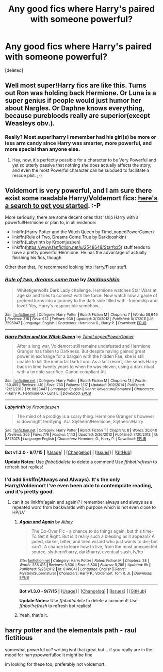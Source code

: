 #+TITLE: Any good fics where Harry's paired with someone powerful?

* Any good fics where Harry's paired with someone powerful?
:PROPERTIES:
:Score: 0
:DateUnix: 1448007850.0
:DateShort: 2015-Nov-20
:FlairText: Request
:END:
[deleted]


** Well most super!Harry fics are like this. Turns out Ron was holding back Hermione. Or Luna is a super genius if people would just humor her about Nargles. Or Daphne knows everything, because purebloods really are superior(except Weasleys obv.).
:PROPERTIES:
:Author: howtopleaseme
:Score: 5
:DateUnix: 1448023656.0
:DateShort: 2015-Nov-20
:END:

*** Really? Most super!harry I remember had his girl(s) be more or less arm candy since Harry was smarter, more powerful, and more special than anyone else.
:PROPERTIES:
:Author: Starfox5
:Score: 8
:DateUnix: 1448032647.0
:DateShort: 2015-Nov-20
:END:

**** Hey, now, it's perfectly possible for a character to be Very Powerful and yet so utterly passive that nothing she does actually affects the story; and even the most Powerful character can be subdued to facilitate a rescue plot. ;-)
:PROPERTIES:
:Author: turbinicarpus
:Score: 2
:DateUnix: 1448061419.0
:DateShort: 2015-Nov-21
:END:


** Voldemort is very powerful, and I am sure there exist some readable Harry/Voldemort fics: [[https://www.fanfiction.net/book/Harry-Potter/?&srt=1&g1=2&r=10&c1=1&c2=348][here's a search to get you started]]. :-P

More seriously, there are some decent ones that 'ship Harry with a powerful!Hermione or plan to, in all evidence:

- linkffn(Harry Potter and the Witch Queen by TimeLoopedPowerGamer)
- linkffn(Rule of Two, Dreams Come True by Darklooshkin)
- linkffn(Labyrinth by Kroontjespen)
- linkffn([[https://www.fanfiction.net/u/2548648/Starfox5]]) stuff tends to have a pretty powerful!Hermione. He has the advantage of actually finishing his fics, though.

Other than that, I'd recommend looking into Harry/Fleur stuff.
:PROPERTIES:
:Author: turbinicarpus
:Score: 2
:DateUnix: 1448061223.0
:DateShort: 2015-Nov-21
:END:

*** [[http://www.fanfiction.net/s/7296047/1/][*/Rule of two, dreams come true/*]] by [[https://www.fanfiction.net/u/2675104/Darklooshkin][/Darklooshkin/]]

#+begin_quote
  Whitetigerwolfs Dark Lady challenge. Hermione watches Star Wars at age six and tries to connect with the force. Now watch how a game of pretend turns into a journey to the dark side filled with -friendship and love? Yes, Harry's responsible somehow...
#+end_quote

^{/Site/: [[http://www.fanfiction.net/][fanfiction.net]] *|* /Category/: Harry Potter *|* /Rated/: Fiction M *|* /Chapters/: 7 *|* /Words/: 58,646 *|* /Reviews/: 318 *|* /Favs/: 672 *|* /Follows/: 939 *|* /Updated/: 3/13/2012 *|* /Published/: 8/17/2011 *|* /id/: 7296047 *|* /Language/: English *|* /Characters/: Hermione G., Harry P. *|* /Download/: [[http://www.p0ody-files.com/ff_to_ebook/mobile/makeEpub.php?id=7296047][EPUB]]}

--------------

[[http://www.fanfiction.net/s/8823447/1/][*/Harry Potter and the Witch Queen/*]] by [[https://www.fanfiction.net/u/4223774/TimeLoopedPowerGamer][/TimeLoopedPowerGamer/]]

#+begin_quote
  After a long war, Voldemort still remains undefeated and Hermione Granger has fallen to Darkness. But despite having gained great power in exchange for a bargain with the hidden Fae, she is still unable to kill the immortal Dark Lord. As a last resort, she sends Harry back in time twenty years to when he was eleven, using a dark ritual with a terrible sacrifice. Canon compliant AU.
#+end_quote

^{/Site/: [[http://www.fanfiction.net/][fanfiction.net]] *|* /Category/: Harry Potter *|* /Rated/: Fiction M *|* /Chapters/: 13 *|* /Words/: 150,495 *|* /Reviews/: 410 *|* /Favs/: 763 *|* /Follows/: 1,117 *|* /Updated/: 9/19/2014 *|* /Published/: 12/23/2012 *|* /id/: 8823447 *|* /Language/: English *|* /Genre/: Adventure/Romance *|* /Characters/: <Harry P., Hermione G.> Luna L. *|* /Download/: [[http://www.p0ody-files.com/ff_to_ebook/mobile/makeEpub.php?id=8823447][EPUB]]}

--------------

[[http://www.fanfiction.net/s/8375078/1/][*/Labyrinth/*]] by [[https://www.fanfiction.net/u/4079794/Kroontjespen][/Kroontjespen/]]

#+begin_quote
  The mind of a prodigy is a scary thing. Hermione Granger's however is downright terrifying. AU. Slytherin!Hermione, Slytherin!Harry
#+end_quote

^{/Site/: [[http://www.fanfiction.net/][fanfiction.net]] *|* /Category/: Harry Potter *|* /Rated/: Fiction T *|* /Chapters/: 8 *|* /Words/: 20,640 *|* /Reviews/: 265 *|* /Favs/: 776 *|* /Follows/: 1,143 *|* /Updated/: 2/26/2013 *|* /Published/: 7/30/2012 *|* /id/: 8375078 *|* /Language/: English *|* /Characters/: Hermione G., Harry P. *|* /Download/: [[http://www.p0ody-files.com/ff_to_ebook/mobile/makeEpub.php?id=8375078][EPUB]]}

--------------

*Bot v1.3.0 - 9/7/15* *|* [[[https://github.com/tusing/reddit-ffn-bot/wiki/Usage][Usage]]] | [[[https://github.com/tusing/reddit-ffn-bot/wiki/Changelog][Changelog]]] | [[[https://github.com/tusing/reddit-ffn-bot/issues/][Issues]]] | [[[https://github.com/tusing/reddit-ffn-bot/][GitHub]]]

*Update Notes:* Use /ffnbot!delete/ to delete a comment! Use /ffnbot!refresh/ to refresh bot replies!
:PROPERTIES:
:Author: FanfictionBot
:Score: 1
:DateUnix: 1448061302.0
:DateShort: 2015-Nov-21
:END:


*** I'd add linkffn(Always and Always). It's the only Harry/Voldemort I've even been able to contemplate reading, and it's pretty good.
:PROPERTIES:
:Author: ligirl
:Score: 1
:DateUnix: 1448073321.0
:DateShort: 2015-Nov-21
:END:

**** can it be linkffn(again and again)? I remember always and always as a repeated word from backwards with purpose which is not even close to HP/LV
:PROPERTIES:
:Author: Manicial
:Score: 2
:DateUnix: 1448156792.0
:DateShort: 2015-Nov-22
:END:

***** [[http://www.fanfiction.net/s/8149841/1/][*/Again and Again/*]] by [[https://www.fanfiction.net/u/2328854/Athey][/Athey/]]

#+begin_quote
  The Do-Over Fic - a chance to do things again, but this time-To Get it Right. But is it really such a blessing as it appears? A jaded, darker, bitter, and tired wizard who just wants to die; but can't. A chance to learn how to live, from the most unexpected source. slytherin!harry, dark!harry, eventual slash, lv/hp
#+end_quote

^{/Site/: [[http://www.fanfiction.net/][fanfiction.net]] *|* /Category/: Harry Potter *|* /Rated/: Fiction M *|* /Chapters/: 28 *|* /Words/: 236,416 *|* /Reviews/: 3,630 *|* /Favs/: 5,800 *|* /Follows/: 5,785 *|* /Updated/: 9h *|* /Published/: 5/25/2012 *|* /id/: 8149841 *|* /Language/: English *|* /Genre/: Mystery/Supernatural *|* /Characters/: Harry P., Voldemort, Tom R. Jr. *|* /Download/: [[http://www.p0ody-files.com/ff_to_ebook/mobile/makeEpub.php?id=8149841][EPUB]]}

--------------

*Bot v1.3.0 - 9/7/15* *|* [[[https://github.com/tusing/reddit-ffn-bot/wiki/Usage][Usage]]] | [[[https://github.com/tusing/reddit-ffn-bot/wiki/Changelog][Changelog]]] | [[[https://github.com/tusing/reddit-ffn-bot/issues/][Issues]]] | [[[https://github.com/tusing/reddit-ffn-bot/][GitHub]]]

*Update Notes:* Use /ffnbot!delete/ to delete a comment! Use /ffnbot!refresh/ to refresh bot replies!
:PROPERTIES:
:Author: FanfictionBot
:Score: 1
:DateUnix: 1448156871.0
:DateShort: 2015-Nov-22
:END:


***** Yeah, that's it.
:PROPERTIES:
:Author: ligirl
:Score: 1
:DateUnix: 1448158336.0
:DateShort: 2015-Nov-22
:END:


** harry potter and the elementals path - raul fictitious

somewhat powerful oc? writing isnt that great but... if you really are in the mood for harryxpowerful!oc it might be fine

im looking for these too, preferably not voldemort.
:PROPERTIES:
:Author: bunn2
:Score: 1
:DateUnix: 1448154849.0
:DateShort: 2015-Nov-22
:END:
